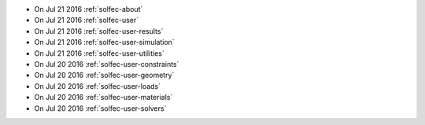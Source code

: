 
* On Jul 21 2016 :ref:`solfec-about`

* On Jul 21 2016 :ref:`solfec-user`

* On Jul 21 2016 :ref:`solfec-user-results`

* On Jul 21 2016 :ref:`solfec-user-simulation`

* On Jul 21 2016 :ref:`solfec-user-utilities`

* On Jul 20 2016 :ref:`solfec-user-constraints`

* On Jul 20 2016 :ref:`solfec-user-geometry`

* On Jul 20 2016 :ref:`solfec-user-loads`

* On Jul 20 2016 :ref:`solfec-user-materials`

* On Jul 20 2016 :ref:`solfec-user-solvers`
